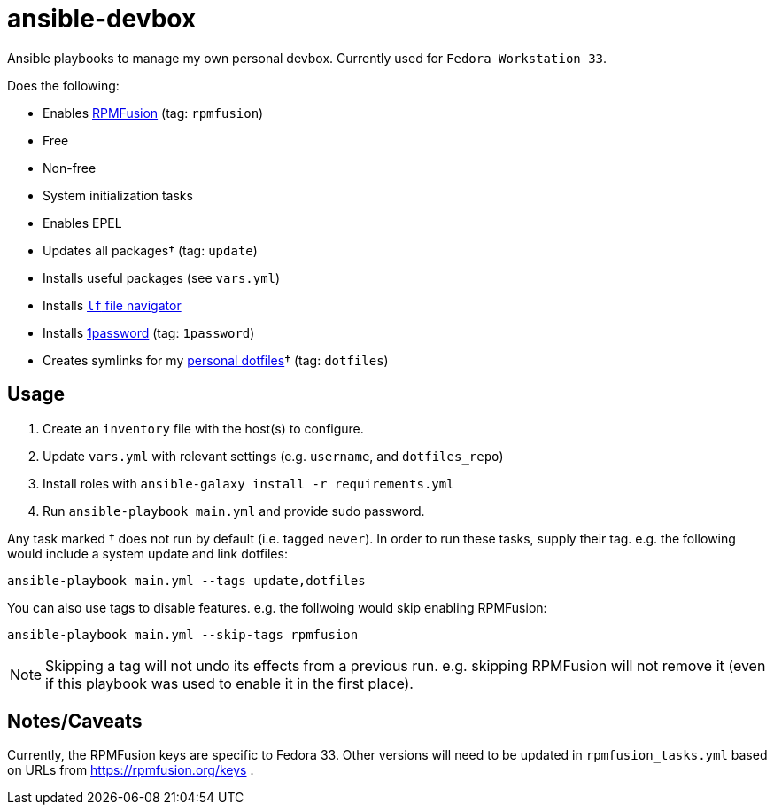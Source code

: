 = ansible-devbox

Ansible playbooks to manage my own personal devbox.
Currently used for `Fedora Workstation 33`.

Does the following:

- Enables https://rpmfusion.org[RPMFusion] (tag: `rpmfusion`)
  - Free
  - Non-free
- System initialization tasks
  - Enables EPEL
  - Updates all packages† (tag: `update`)
  - Installs useful packages (see `vars.yml`)
  - Installs https://github.com/gokcehan/lf[`lf` file navigator]
  - Installs https://support.1password.com/getting-started-linux/[1password] (tag: `1password`)
- Creates symlinks for my https://github.com/gjbianco/dotfiles[personal dotfiles]† (tag: `dotfiles`)

== Usage

1. Create an `inventory` file with the host(s) to configure.
1. Update `vars.yml` with relevant settings (e.g. `username`, and `dotfiles_repo`)
1. Install roles with `ansible-galaxy install -r requirements.yml`
1. Run `ansible-playbook main.yml` and provide sudo password.

Any task marked † does not run by default (i.e. tagged `never`).
In order to run these tasks, supply their tag.
e.g. the following would include a system update and link dotfiles:

```
ansible-playbook main.yml --tags update,dotfiles
```

You can also use tags to disable features.
e.g. the follwoing would skip enabling RPMFusion:

```
ansible-playbook main.yml --skip-tags rpmfusion
```

NOTE: Skipping a tag will not undo its effects from a previous run.
e.g. skipping RPMFusion will not remove it (even if this playbook was used to enable it in the first place).

== Notes/Caveats

Currently, the RPMFusion keys are specific to Fedora 33.
Other versions will need to be updated in `rpmfusion_tasks.yml` based on URLs from https://rpmfusion.org/keys .
